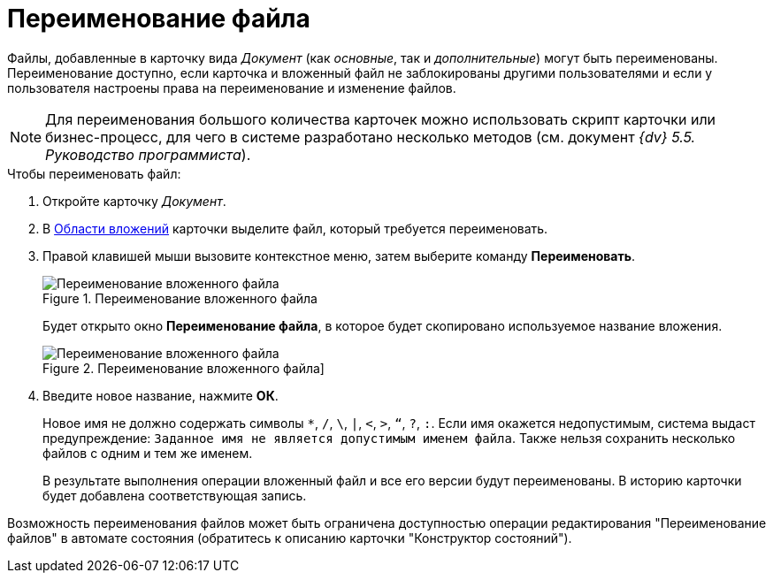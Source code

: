 = Переименование файла

Файлы, добавленные в карточку вида _Документ_ (как _основные_, так и _дополнительные_) могут быть переименованы. Переименование доступно, если карточка и вложенный файл не заблокированы другими пользователями и если у пользователя настроены права на переименование и изменение файлов.

[NOTE]
====
Для переименования большого количества карточек можно использовать скрипт карточки или бизнес-процесс, для чего в системе разработано несколько методов (см. документ _{dv} 5.5. Руководство программиста_).
====

.Чтобы переименовать файл:
. Откройте карточку _Документ_.
. В xref:document/Dcard_file_area.adoc[Области вложений] карточки выделите файл, который требуется переименовать.
. Правой клавишей мыши вызовите контекстное меню, затем выберите команду *Переименовать*.
+
.Переименование вложенного файла
image::Dcard_file_rename.png[Переименование вложенного файла]
+
Будет открыто окно *Переименование файла*, в которое будет скопировано используемое название вложения.
+
.Переименование вложенного файла]
image::Dcard_file_rename_new_name.png[Переименование вложенного файла]
+
. Введите новое название, нажмите *ОК*.
+
Новое имя не должно содержать символы `*`, `/`, `\`, `|`, `<`, `>`, `“`, `?`, `:`. Если имя окажется недопустимым, система выдаст предупреждение: `Заданное имя не является допустимым именем файла`. Также нельзя сохранить несколько файлов с одним и тем же именем.
+
В результате выполнения операции вложенный файл и все его версии будут переименованы. В историю карточки будет добавлена соответствующая запись.

Возможность переименования файлов может быть ограничена доступностью операции редактирования "Переименование файлов" в автомате состояния (обратитесь к описанию карточки "Конструктор состояний").
